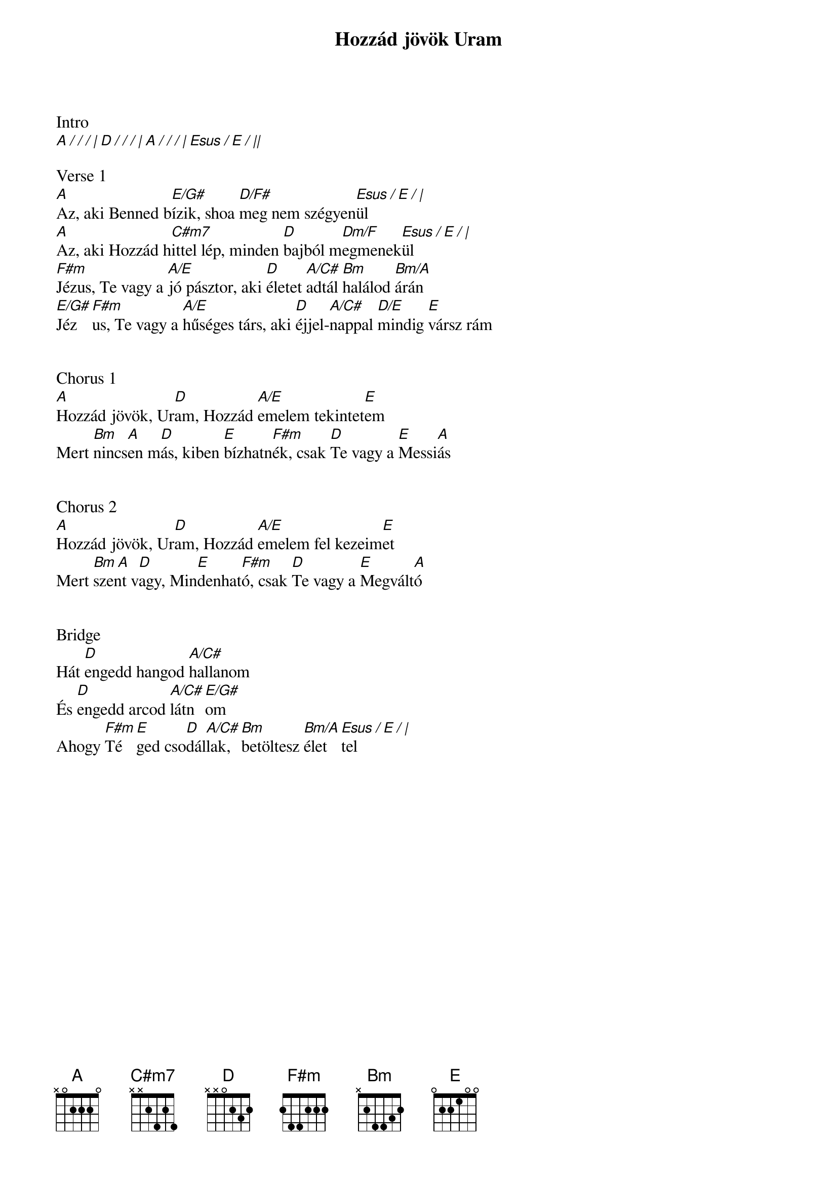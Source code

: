 {title: Hozzád jövök Uram}
{key: A}
{tempo: 90}
{time: 4/4}
{duration: 300}


Intro
[A / / / | D / / / | A / / / | Esus / E / ||]

Verse 1
[A]Az, aki Benned b[E/G#]ízik, shoa [D/F#]meg nem szégyen[Esus / E / |]ül
[A]Az, aki Hozzád h[C#m7]ittel lép, minden [D]bajból m[Dm/F]egmenek[Esus / E / |]ül
[F#m]Jézus, Te vagy a [A/E]jó pásztor, aki [D]életet [A/C#]adtál [Bm]halálod [Bm/A]árán
[E/G#]Jéz[F#m]us, Te vagy a [A/E]hűséges társ, aki [D]éjjel-[A/C#]nappal [D/E]mindig [E]vársz rám


Chorus 1
[A]Hozzád jövök, Ur[D]am, Hozzád [A/E]emelem tekintet[E]em
Mert [Bm]nincs[A]en m[D]ás, kiben [E]bízhatn[F#m]ék, csak [D]Te vagy a [E]Messi[A]ás


Chorus 2
[A]Hozzád jövök, Ur[D]am, Hozzád [A/E]emelem fel kezeim[E]et
Mert [Bm A]szent v[D]agy, Min[E]denhat[F#m]ó, csak [D]Te vagy a [E]Megvált[A]ó


Bridge
Hát [D]engedd hangod [A/C#]hallanom
És [D]engedd arcod [A/C#]látn[E/G#]om
Ahogy [F#m]Té[E]ged cso[D]dál[A/C#]lak, [Bm]betöltesz [Bm/A]élet[Esus / E / |]tel